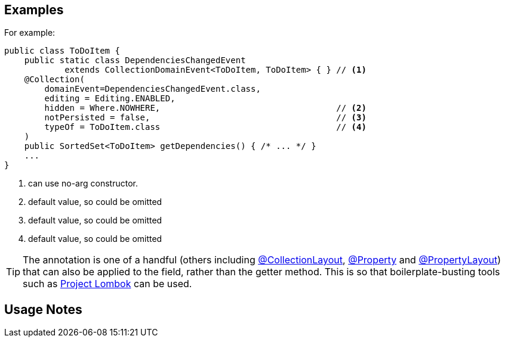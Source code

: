 :Notice: Licensed to the Apache Software Foundation (ASF) under one or more contributor license agreements. See the NOTICE file distributed with this work for additional information regarding copyright ownership. The ASF licenses this file to you under the Apache License, Version 2.0 (the "License"); you may not use this file except in compliance with the License. You may obtain a copy of the License at. http://www.apache.org/licenses/LICENSE-2.0 . Unless required by applicable law or agreed to in writing, software distributed under the License is distributed on an "AS IS" BASIS, WITHOUT WARRANTIES OR  CONDITIONS OF ANY KIND, either express or implied. See the License for the specific language governing permissions and limitations under the License.

== Examples

For example:

[source,java]
----
public class ToDoItem {
    public static class DependenciesChangedEvent
            extends CollectionDomainEvent<ToDoItem, ToDoItem> { } // <1>
    @Collection(
        domainEvent=DependenciesChangedEvent.class,
        editing = Editing.ENABLED,
        hidden = Where.NOWHERE,                                   // <2>
        notPersisted = false,                                     // <3>
        typeOf = ToDoItem.class                                   // <4>
    )
    public SortedSet<ToDoItem> getDependencies() { /* ... */ }
    ...
}
----
<1> can use no-arg constructor.
<2> default value, so could be omitted
<3> default value, so could be omitted
<4> default value, so could be omitted




[TIP]
====
The annotation is one of a handful (others including xref:refguide:applib:index/annotation/CollectionLayout.adoc[@CollectionLayout], xref:refguide:applib:index/annotation/Property.adoc[@Property] and xref:refguide:applib:index/annotation/PropertyLayout.adoc[@PropertyLayout]) that can also be applied to the field, rather than the getter method.
This is so that boilerplate-busting tools such as link:https://projectlombok.org/[Project Lombok] can be used.
====

== Usage Notes

